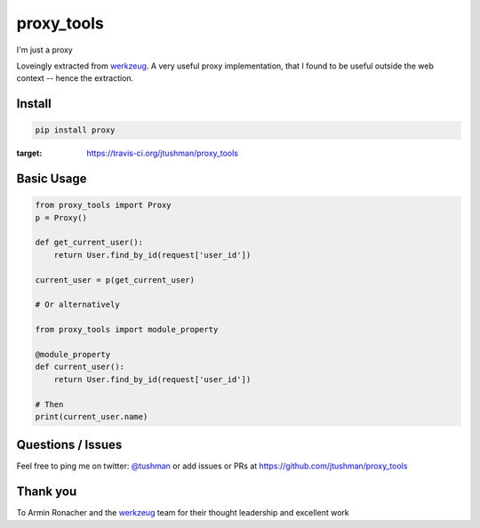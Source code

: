 proxy_tools
==============

I'm just a proxy

|Build Status|

Loveingly extracted from `werkzeug`_.  A very useful proxy implementation, that I found to be useful outside
the web context -- hence the extraction.

Install
-------

.. code:: bash

    pip install proxy

.. |Build Status| image:: https://travis-ci.org/jtushman/proxy.svg?branch=master
:target: https://travis-ci.org/jtushman/proxy_tools

Basic Usage
-----------

.. code:: python

    from proxy_tools import Proxy
    p = Proxy()

    def get_current_user():
        return User.find_by_id(request['user_id'])

    current_user = p(get_current_user)

    # Or alternatively

    from proxy_tools import module_property

    @module_property
    def current_user():
        return User.find_by_id(request['user_id'])

    # Then
    print(current_user.name)


Questions / Issues
------------------

Feel free to ping me on twitter: `@tushman`_
or add issues or PRs at https://github.com/jtushman/proxy_tools

.. _@tushman: http://twitter.com/tushman

Thank you
---------

To Armin Ronacher and the `werkzeug`_ team for their thought leadership and excellent work

.. _werkzeug: https://github.com/mitsuhiko/werkzeug